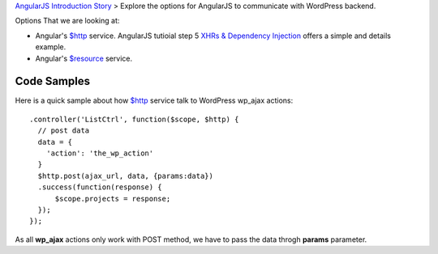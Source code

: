`AngularJS Introduction Story <AngularJS-Introduction-Story.rst>`_
> Explore the options for AngularJS to communicate with 
WordPress backend. 

Options That we are looking at:

- Angular's `$http`_ service. AngularJS tutioial step 5 
  `XHRs & Dependency Injection`_ offers a simple and details example.
- Angular's `$resource`_ service.

Code Samples
------------

Here is a quick sample about how `$http`_ service talk to
WordPress wp_ajax actions::

  .controller('ListCtrl', function($scope, $http) {
    // post data
    data = {
      'action': 'the_wp_action'
    }
    $http.post(ajax_url, data, {params:data})
    .success(function(response) {
        $scope.projects = response;
    });
  });

As all **wp_ajax** actions only work with POST method, 
we have to pass the data throgh **params** parameter.

.. _$http: https://docs.angularjs.org/api/ng/service/$http
.. _$resource: https://docs.angularjs.org/api/ngResource/service/$resource
.. _XHRs & Dependency Injection: https://docs.angularjs.org/tutorial/step_05
